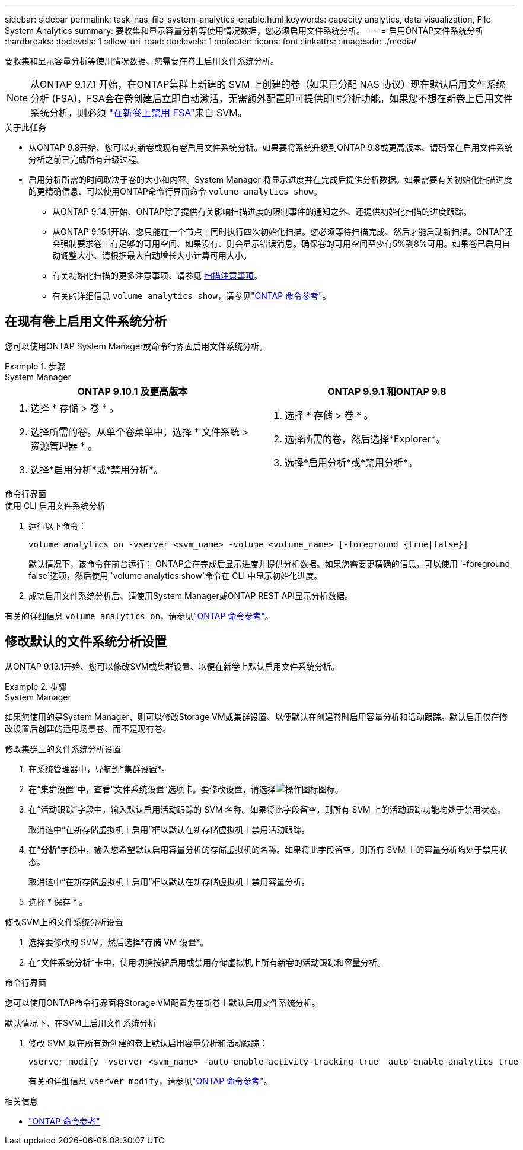 ---
sidebar: sidebar 
permalink: task_nas_file_system_analytics_enable.html 
keywords: capacity analytics, data visualization, File System Analytics 
summary: 要收集和显示容量分析等使用情况数据，您必须启用文件系统分析。 
---
= 启用ONTAP文件系统分析
:hardbreaks:
:toclevels: 1
:allow-uri-read: 
:toclevels: 1
:nofooter: 
:icons: font
:linkattrs: 
:imagesdir: ./media/


[role="lead"]
要收集和显示容量分析等使用情况数据、您需要在卷上启用文件系统分析。


NOTE: 从ONTAP 9.17.1 开始，在ONTAP集群上新建的 SVM 上创建的卷（如果已分配 NAS 协议）现在默认启用文件系统分析 (FSA)。FSA会在卷创建后立即自动激活，无需额外配置即可提供即时分析功能。如果您不想在新卷上启用文件系统分析，则必须 https://docs.netapp.com/us-en/ontap-cli/volume-analytics-off.html["在新卷上禁用 FSA"^]来自 SVM。

.关于此任务
* 从ONTAP 9.8开始、您可以对新卷或现有卷启用文件系统分析。如果要将系统升级到ONTAP 9.8或更高版本、请确保在启用文件系统分析之前已完成所有升级过程。
* 启用分析所需的时间取决于卷的大小和内容。System Manager 将显示进度并在完成后提供分析数据。如果需要有关初始化扫描进度的更精确信息、可以使用ONTAP命令行界面命令 `volume analytics show`。
+
** 从ONTAP 9.14.1开始、ONTAP除了提供有关影响扫描进度的限制事件的通知之外、还提供初始化扫描的进度跟踪。
** 从ONTAP 9.15.1开始、您只能在一个节点上同时执行四次初始化扫描。您必须等待扫描完成、然后才能启动新扫描。ONTAP还会强制要求卷上有足够的可用空间、如果没有、则会显示错误消息。确保卷的可用空间至少有5%到8%可用。如果卷已启用自动调整大小、请根据最大自动增长大小计算可用大小。
** 有关初始化扫描的更多注意事项、请参见 xref:./file-system-analytics/considerations-concept.html#scan-considerations[扫描注意事项]。
** 有关的详细信息 `volume analytics show`，请参见link:https://docs.netapp.com/us-en/ontap-cli/volume-analytics-show.html["ONTAP 命令参考"^]。






== 在现有卷上启用文件系统分析

您可以使用ONTAP System Manager或命令行界面启用文件系统分析。

.步骤
[role="tabbed-block"]
====
.System Manager
--
|===
| ONTAP 9.10.1 及更高版本 | ONTAP 9.9.1 和ONTAP 9.8 


 a| 
. 选择 * 存储 > 卷 * 。
. 选择所需的卷。从单个卷菜单中，选择 * 文件系统 > 资源管理器 * 。
. 选择*启用分析*或*禁用分析*。

 a| 
. 选择 * 存储 > 卷 * 。
. 选择所需的卷，然后选择*Explorer*。
. 选择*启用分析*或*禁用分析*。


|===
--
.命令行界面
--
.使用 CLI 启用文件系统分析
. 运行以下命令：
+
[source, cli]
----
volume analytics on -vserver <svm_name> -volume <volume_name> [-foreground {true|false}]
----
+
默认情况下，该命令在前台运行； ONTAP会在完成后显示进度并提供分析数据。如果您需要更精确的信息，可以使用 `-foreground false`选项，然后使用 `volume analytics show`命令在 CLI 中显示初始化进度。

. 成功启用文件系统分析后、请使用System Manager或ONTAP REST API显示分析数据。


--
有关的详细信息 `volume analytics on`，请参见link:https://docs.netapp.com/us-en/ontap-cli/volume-analytics-on.html["ONTAP 命令参考"^]。

====


== 修改默认的文件系统分析设置

从ONTAP 9.13.1开始、您可以修改SVM或集群设置、以便在新卷上默认启用文件系统分析。

.步骤
[role="tabbed-block"]
====
.System Manager
--
如果您使用的是System Manager、则可以修改Storage VM或集群设置、以便默认在创建卷时启用容量分析和活动跟踪。默认启用仅在修改设置后创建的适用场景卷、而不是现有卷。

.修改集群上的文件系统分析设置
. 在系统管理器中，导航到*集群设置*。
. 在“集群设置”中，查看“文件系统设置”选项卡。要修改设置，请选择image:icon_gear.gif["操作图标"]图标。
. 在“活动跟踪”字段中，输入默认启用活动跟踪的 SVM 名称。如果将此字段留空，则所有 SVM 上的活动跟踪功能均处于禁用状态。
+
取消选中“在新存储虚拟机上启用”框以默认在新存储虚拟机上禁用活动跟踪。

. 在“*分析*”字段中，输入您希望默认启用容量分析的存储虚拟机的名称。如果将此字段留空，则所有 SVM 上的容量分析均处于禁用状态。
+
取消选中“在新存储虚拟机上启用”框以默认在新存储虚拟机上禁用容量分析。

. 选择 * 保存 * 。


.修改SVM上的文件系统分析设置
. 选择要修改的 SVM，然后选择*存储 VM 设置*。
. 在*文件系统分析*卡中，使用切换按钮启用或禁用存储虚拟机上所有新卷的活动跟踪和容量分析。


--
.命令行界面
--
您可以使用ONTAP命令行界面将Storage VM配置为在新卷上默认启用文件系统分析。

.默认情况下、在SVM上启用文件系统分析
. 修改 SVM 以在所有新创建的卷上默认启用容量分析和活动跟踪：
+
[source, cli]
----
vserver modify -vserver <svm_name> -auto-enable-activity-tracking true -auto-enable-analytics true
----
+
有关的详细信息 `vserver modify`，请参见link:https://docs.netapp.com/us-en/ontap-cli/vserver-modify.html["ONTAP 命令参考"^]。



--
====
.相关信息
* link:https://docs.netapp.com/us-en/ontap-cli/["ONTAP 命令参考"^]

